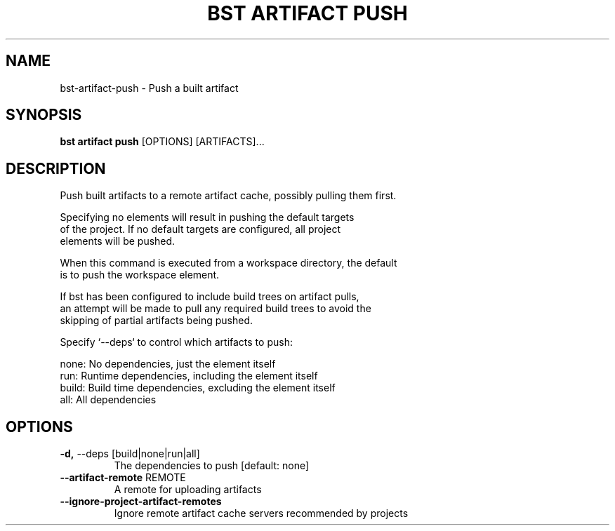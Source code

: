 .TH "BST ARTIFACT PUSH" "1" "2025-05-09" "2.5" "bst artifact push Manual"
.SH NAME
bst\-artifact\-push \- Push a built artifact
.SH SYNOPSIS
.B bst artifact push
[OPTIONS] [ARTIFACTS]...
.SH DESCRIPTION
Push built artifacts to a remote artifact cache, possibly pulling them first.
.PP
    Specifying no elements will result in pushing the default targets
    of the project. If no default targets are configured, all project
    elements will be pushed.
.PP
    When this command is executed from a workspace directory, the default
    is to push the workspace element.
.PP
    If bst has been configured to include build trees on artifact pulls,
    an attempt will be made to pull any required build trees to avoid the
    skipping of partial artifacts being pushed.
.PP
    Specify `--deps` to control which artifacts to push:
.PP
    
        none:  No dependencies, just the element itself
        run:   Runtime dependencies, including the element itself
        build: Build time dependencies, excluding the element itself
        all:   All dependencies
    
.SH OPTIONS
.TP
\fB\-d,\fP \-\-deps [build|none|run|all]
The dependencies to push  [default: none]
.TP
\fB\-\-artifact\-remote\fP REMOTE
A remote for uploading artifacts
.TP
\fB\-\-ignore\-project\-artifact\-remotes\fP
Ignore remote artifact cache servers recommended by projects

